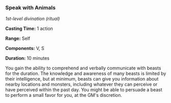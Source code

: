 *** Speak with Animals
:PROPERTIES:
:CUSTOM_ID: speak-with-animals
:END:
/1st-level divination (ritual)/

*Casting Time:* 1 action

*Range:* Self

*Components:* V, S

*Duration:* 10 minutes

You gain the ability to comprehend and verbally communicate with beasts
for the duration. The knowledge and awareness of many beasts is limited
by their intelligence, but at minimum, beasts can give you information
about nearby locations and monsters, including whatever they can
perceive or have perceived within the past day. You might be able to
persuade a beast to perform a small favor for you, at the GM's
discretion.
